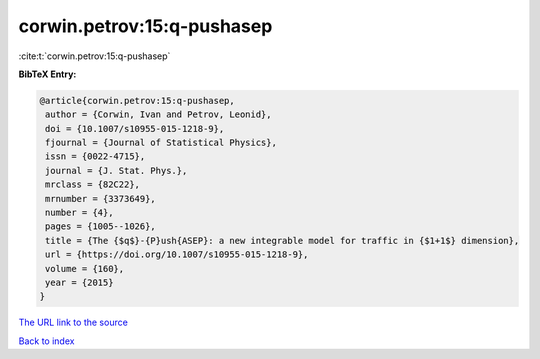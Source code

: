 corwin.petrov:15:q-pushasep
===========================

:cite:t:`corwin.petrov:15:q-pushasep`

**BibTeX Entry:**

.. code-block:: bibtex

   @article{corwin.petrov:15:q-pushasep,
    author = {Corwin, Ivan and Petrov, Leonid},
    doi = {10.1007/s10955-015-1218-9},
    fjournal = {Journal of Statistical Physics},
    issn = {0022-4715},
    journal = {J. Stat. Phys.},
    mrclass = {82C22},
    mrnumber = {3373649},
    number = {4},
    pages = {1005--1026},
    title = {The {$q$}-{P}ush{ASEP}: a new integrable model for traffic in {$1+1$} dimension},
    url = {https://doi.org/10.1007/s10955-015-1218-9},
    volume = {160},
    year = {2015}
   }
`The URL link to the source <ttps://doi.org/10.1007/s10955-015-1218-9}>`_


`Back to index <../By-Cite-Keys.html>`_
